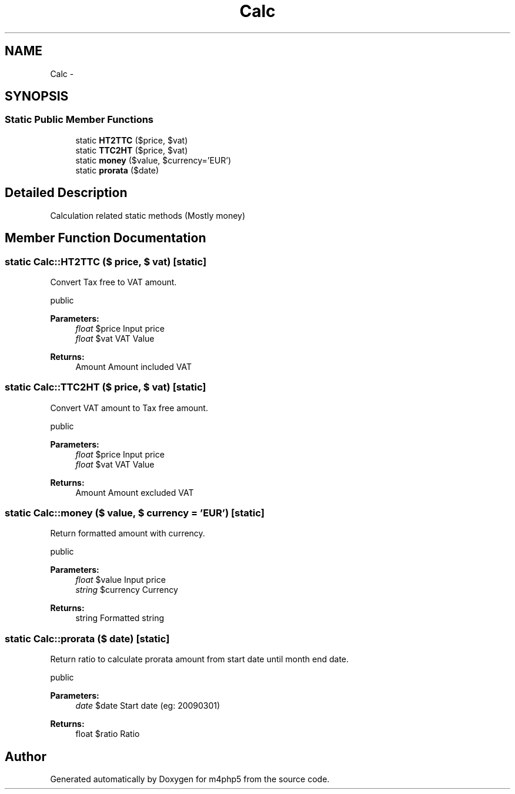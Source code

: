 .TH "Calc" 3 "21 Mar 2009" "Version 0.1" "m4php5" \" -*- nroff -*-
.ad l
.nh
.SH NAME
Calc \- 
.SH SYNOPSIS
.br
.PP
.SS "Static Public Member Functions"

.in +1c
.ti -1c
.RI "static \fBHT2TTC\fP ($price, $vat)"
.br
.ti -1c
.RI "static \fBTTC2HT\fP ($price, $vat)"
.br
.ti -1c
.RI "static \fBmoney\fP ($value, $currency='EUR')"
.br
.ti -1c
.RI "static \fBprorata\fP ($date)"
.br
.in -1c
.SH "Detailed Description"
.PP 
Calculation related static methods (Mostly money) 
.SH "Member Function Documentation"
.PP 
.SS "static Calc::HT2TTC ($ price, $ vat)\fC [static]\fP"
.PP
Convert Tax free to VAT amount.
.PP
public 
.PP
\fBParameters:\fP
.RS 4
\fIfloat\fP $price Input price 
.br
\fIfloat\fP $vat VAT Value 
.RE
.PP
\fBReturns:\fP
.RS 4
Amount Amount included VAT 
.RE
.PP

.SS "static Calc::TTC2HT ($ price, $ vat)\fC [static]\fP"
.PP
Convert VAT amount to Tax free amount.
.PP
public 
.PP
\fBParameters:\fP
.RS 4
\fIfloat\fP $price Input price 
.br
\fIfloat\fP $vat VAT Value 
.RE
.PP
\fBReturns:\fP
.RS 4
Amount Amount excluded VAT 
.RE
.PP

.SS "static Calc::money ($ value, $ currency = \fC'EUR'\fP)\fC [static]\fP"
.PP
Return formatted amount with currency.
.PP
public 
.PP
\fBParameters:\fP
.RS 4
\fIfloat\fP $value Input price 
.br
\fIstring\fP $currency Currency 
.RE
.PP
\fBReturns:\fP
.RS 4
string Formatted string 
.RE
.PP

.SS "static Calc::prorata ($ date)\fC [static]\fP"
.PP
Return ratio to calculate prorata amount from start date until month end date.
.PP
public 
.PP
\fBParameters:\fP
.RS 4
\fIdate\fP $date Start date (eg: 20090301) 
.RE
.PP
\fBReturns:\fP
.RS 4
float $ratio Ratio 
.RE
.PP


.SH "Author"
.PP 
Generated automatically by Doxygen for m4php5 from the source code.
